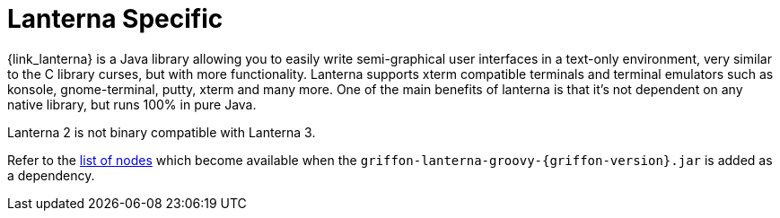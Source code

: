 
[[_views_lanterna]]
= Lanterna Specific

{link_lanterna} is a Java library allowing you to easily write semi-graphical user interfaces
in a text-only environment, very similar to the C library curses, but with more
functionality. Lanterna supports xterm compatible terminals and terminal emulators
such as konsole, gnome-terminal, putty, xterm and many more. One of the main benefits
of lanterna is that it's not dependent on any native library, but runs 100% in pure Java.

Lanterna 2 is not binary compatible with Lanterna 3.

Refer to the <<_builder_nodes_lanterna,list of nodes>> which become available when
the `griffon-lanterna-groovy-{griffon-version}.jar` is added as a dependency.

